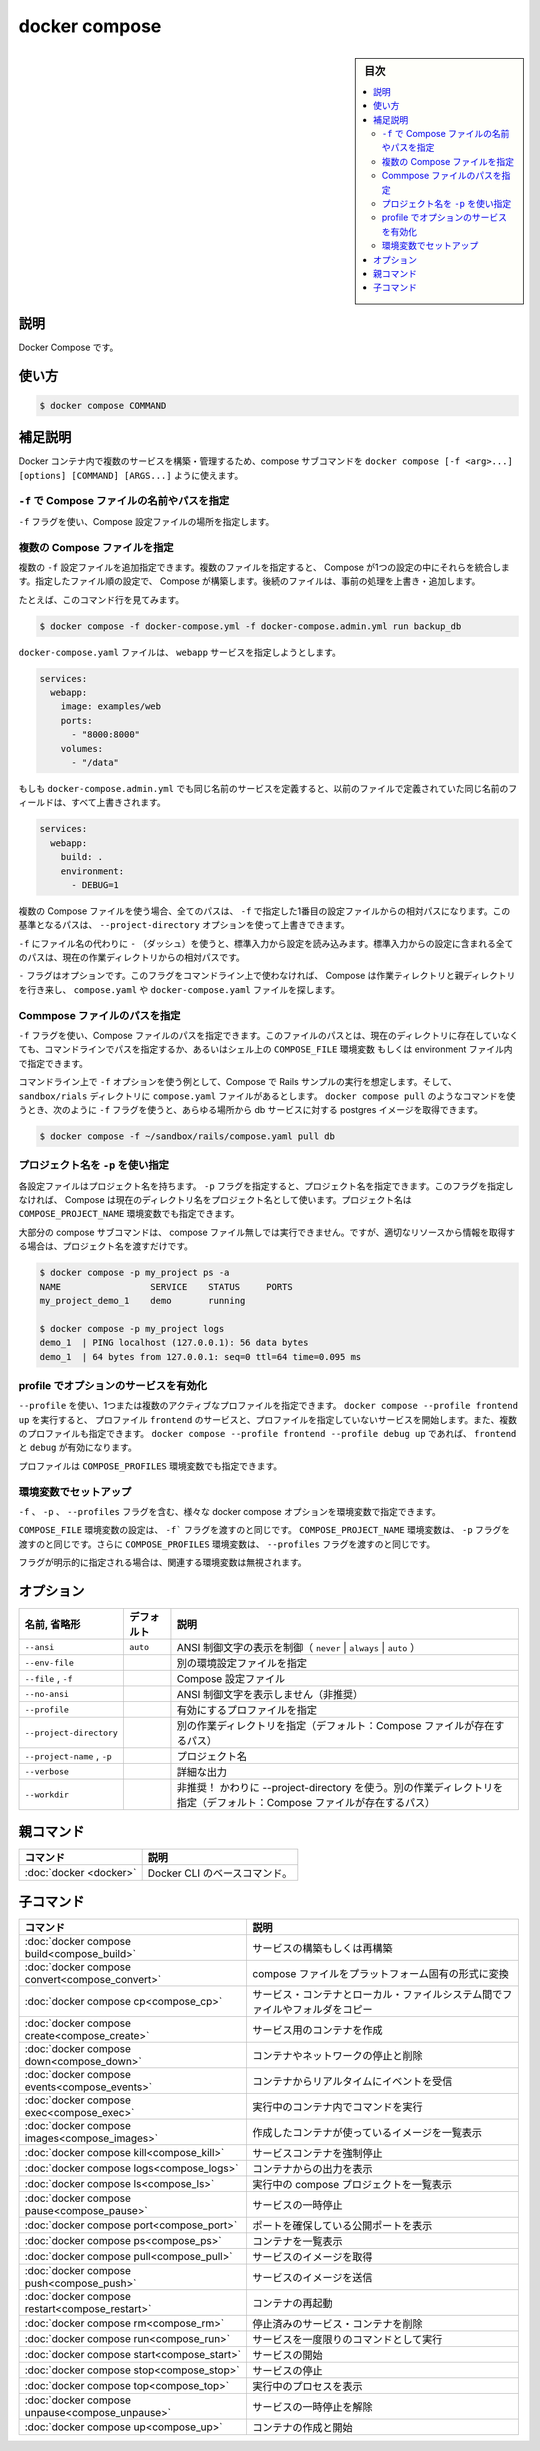 ﻿.. -*- coding: utf-8 -*-
.. URL: https://docs.docker.com/engine/reference/commandline/compose/
.. SOURCE: 
   doc version: 20.10
      https://github.com/docker/docker.github.io/blob/master/engine/reference/commandline/compose.md
.. check date: 2022/03/06
.. -------------------------------------------------------------------

.. docker compose

=======================================
docker compose
=======================================

.. sidebar:: 目次

   .. contents:: 
       :depth: 3
       :local:

説明
==========

.. Docker Compose

Docker Compose です。

使い方
==========

.. code-block:: bash

   $ docker compose COMMAND

.. Extended description

補足説明
==========

.. You can use compose subcommand, docker compose [-f <arg>...] [options] [COMMAND] [ARGS...], to build and manage multiple services in Docker containers.

Docker コンテナ内で複数のサービスを構築・管理するため、compose サブコマンドを ``docker compose [-f <arg>...] [options] [COMMAND] [ARGS...]`` ように使えます。

.. Use -f to specify name and path of one or more Compose files

.. _use--f-to-specify-name-and-path-of-one-or-more-compose-files:

``-f`` で Compose ファイルの名前やパスを指定
--------------------------------------------------

.. Use the -f flag to specify the location of a Compose configuration file.

``-f`` フラグを使い、Compose 設定ファイルの場所を指定します。

.. Specifying multiple Compose files

.. _specifying-multiple-compose-files:

複数の Compose ファイルを指定
------------------------------

.. You can supply multiple -f configuration files. When you supply multiple files, Compose combines them into a single configuration. Compose builds the configuration in the order you supply the files. Subsequent files override and add to their predecessors.

複数の ``-f`` 設定ファイルを追加指定できます。複数のファイルを指定すると、 Compose が1つの設定の中にそれらを統合します。指定したファイル順の設定で、 Compose が構築します。後続のファイルは、事前の処理を上書き・追加します。

.. For example, consider this command line:

たとえば、このコマンド行を見てみます。

.. code-block:: bash

   $ docker compose -f docker-compose.yml -f docker-compose.admin.yml run backup_db

.. The docker-compose.yml file might specify a webapp service.

``docker-compose.yaml`` ファイルは、 ``webapp`` サービスを指定しようとします。

.. code-block:: yaml

   services:
     webapp:
       image: examples/web
       ports:
         - "8000:8000"
       volumes:
         - "/data"

.. If the docker-compose.admin.yml also specifies this same service, any matching fields override the previous file. New values, add to the webapp service configuration.

もしも ``docker-compose.admin.yml`` でも同じ名前のサービスを定義すると、以前のファイルで定義されていた同じ名前のフィールドは、すべて上書きされます。

.. code-block:: yaml

   services:
     webapp:
       build: .
       environment:
         - DEBUG=1

.. When you use multiple Compose files, all paths in the files are relative to the first configuration file specified with -f. You can use the --project-directory option to override this base path.

複数の Compose ファイルを使う場合、全てのパスは、 ``-f`` で指定した1番目の設定ファイルからの相対パスになります。この基準となるパスは、 ``--project-directory`` オプションを使って上書きできます。

.. Use a -f with - (dash) as the filename to read the configuration from stdin. When stdin is used all paths in the configuration are relative to the current working directory.

``-f`` にファイル名の代わりに ``-`` （ダッシュ）を使うと、標準入力から設定を読み込みます。標準入力からの設定に含まれる全てのパスは、現在の作業ディレクトリからの相対パスです。

.. The -f flag is optional. If you don’t provide this flag on the command line, Compose traverses the working directory and its parent directories looking for a compose.yaml or docker-compose.yaml file.

``-`` フラグはオプションです。このフラグをコマンドライン上で使わなければ、 Compose は作業ティレクトリと親ディレクトリを行き来し、 ``compose.yaml`` や ``docker-compose.yaml`` ファイルを探します。

.. Specifying a path to a single Compose file

.. _specifying-a-path-to-a-single-compose-file:

Commpose ファイルのパスを指定
------------------------------

``-f`` フラグを使い、Compose ファイルのパスを指定できます。このファイルのパスとは、現在のディレクトリに存在していなくても、コマンドラインでパスを指定するか、あるいはシェル上の ``COMPOSE_FILE`` 環境変数 もしくは environment ファイル内で指定できます。

.. You can use the -f flag to specify a path to a Compose file that is not located in the current directory, either from the command line or by setting up a COMPOSE_FILE environment variable in your shell or in an environment file.

コマンドライン上で ``-f`` オプションを使う例として、Compose で Rails サンプルの実行を想定します。そして、 ``sandbox/rials`` ディレクトリに ``compose.yaml`` ファイルがあるとします。 ``docker compose pull`` のようなコマンドを使うとき、次のように ``-f`` フラグを使うと、あらゆる場所から db サービスに対する postgres イメージを取得できます。

.. For an example of using the -f option at the command line, suppose you are running the Compose Rails sample, and have a compose.yaml file in a directory called sandbox/rails. You can use a command like docker compose pull to get the postgres image for the db service from anywhere by using the -f flag as follows:

.. code-block:: bash

   $ docker compose -f ~/sandbox/rails/compose.yaml pull db

.. Use -p to specify a project name

.. _use--p-to-specify-a-project-name:

プロジェクト名を ``-p`` を使い指定
----------------------------------------

.. Each configuration has a project name. If you supply a -p flag, you can specify a project name. If you don’t specify the flag, Compose uses the current directory name. Project name can also be set by COMPOSE_PROJECT_NAME environment variable.

各設定ファイルはプロジェクト名を持ちます。 ``-p`` フラグを指定すると、プロジェクト名を指定できます。このフラグを指定しなければ、 Compose は現在のディレクトリ名をプロジェクト名として使います。プロジェクト名は ``COMPOSE_PROJECT_NAME`` 環境変数でも指定できます。

.. Most compose subcommand can be ran without a compose file, just passing project name to retrieve the relevant resources.

大部分の compose サブコマンドは、 compose ファイル無しでは実行できません。ですが、適切なリソースから情報を取得する場合は、プロジェクト名を渡すだけです。

.. code-block:: bash

   $ docker compose -p my_project ps -a
   NAME                 SERVICE    STATUS     PORTS
   my_project_demo_1    demo       running
   
   $ docker compose -p my_project logs
   demo_1  | PING localhost (127.0.0.1): 56 data bytes
   demo_1  | 64 bytes from 127.0.0.1: seq=0 ttl=64 time=0.095 ms

.. Use profiles to enable optional services
.. _use-profiles-to-enable-optional-services:

profile でオプションのサービスを有効化
----------------------------------------

.. Use --profile to specify one or more active profiles Calling docker compose --profile frontend up will start the services with the profile frontend and services without any specified profiles. You can also enable multiple profiles, e.g. with docker compose --profile frontend --profile debug up the profiles frontend and debug will be enabled.

``--profile`` を使い、1つまたは複数のアクティブなプロファイルを指定できます。 ``docker compose --profile frontend up`` を実行すると、 プロファイル ``frontend`` のサービスと、プロファイルを指定していないサービスを開始します。また、複数のプロファイルも指定できます。 ``docker compose --profile frontend --profile debug up`` であれば、 ``frontend`` と ``debug`` が有効になります。

.. Profiles can also be set by COMPOSE_PROFILES environment variable.

プロファイルは ``COMPOSE_PROFILES`` 環境変数でも指定できます。

.. Set up environment variables

.. _set-up-environment-variables:

環境変数でセットアップ
------------------------------

.. You can set environment variables for various docker compose options, including the -f, -p and --profiles flags.

``-f`` 、 ``-p`` 、 ``--profiles`` フラグを含む、様々な docker  compose オプションを環境変数で指定できます。

.. Setting the COMPOSE_FILE environment variable is equivalent to passing the -f flag, COMPOSE_PROJECT_NAME environment variable does the same for to the -p flag, and so does COMPOSE_PROFILES environment variable for to the --profiles flag.

``COMPOSE_FILE`` 環境変数の設定は、 ``-f``` フラグを渡すのと同じです。 ``COMPOSE_PROJECT_NAME`` 環境変数は、 ``-p`` フラグを渡すのと同じです。さらに ``COMPOSE_PROFILES`` 環境変数は、 ``--profiles`` フラグを渡すのと同じです。

.. If flags are explicitly set on command line, associated environment variable is ignored

フラグが明示的に指定される場合は、関連する環境変数は無視されます。

オプション
==========

.. list-table::
   :header-rows: 1

   * - 名前, 省略形
     - デフォルト
     - 説明
   * - ``--ansi``
     - ``auto``
     - ANSI 制御文字の表示を制御（ ``never`` | ``always`` | ``auto`` ）
   * - ``--env-file``
     - 
     - 別の環境設定ファイルを指定
   * - ``--file`` , ``-f``
     - 
     - Compose 設定ファイル
   * - ``--no-ansi``
     - 
     - ANSI 制御文字を表示しません（非推奨）
   * - ``--profile``
     - 
     - 有効にするプロファイルを指定
   * - ``--project-directory``
     - 
     - 別の作業ディレクトリを指定（デフォルト：Compose ファイルが存在するパス）
   * - ``--project-name`` , ``-p``
     - 
     - プロジェクト名
   * - ``--verbose``
     - 
     - 詳細な出力
   * - ``--workdir``
     - 
     - 非推奨！ かわりに --project-directory を使う。別の作業ディレクトリを指定（デフォルト：Compose ファイルが存在するパス）


親コマンド
==========

.. list-table::
   :header-rows: 1

   * - コマンド
     - 説明
   * - :doc:`docker <docker>`
     - Docker CLI のベースコマンド。


.. Child commands

子コマンド
==========

.. list-table::
   :header-rows: 1

   * - コマンド
     - 説明
   * - :doc:`docker compose build<compose_build>`
     - サービスの構築もしくは再構築
   * - :doc:`docker compose convert<compose_convert>`
     - compose ファイルをプラットフォーム固有の形式に変換
   * - :doc:`docker compose cp<compose_cp>`
     - サービス・コンテナとローカル・ファイルシステム間でファイルやフォルダをコピー
   * - :doc:`docker compose create<compose_create>`
     - サービス用のコンテナを作成
   * - :doc:`docker compose down<compose_down>`
     - コンテナやネットワークの停止と削除
   * - :doc:`docker compose events<compose_events>`
     - コンテナからリアルタイムにイベントを受信
   * - :doc:`docker compose exec<compose_exec>`
     - 実行中のコンテナ内でコマンドを実行
   * - :doc:`docker compose images<compose_images>`
     - 作成したコンテナが使っているイメージを一覧表示
   * - :doc:`docker compose kill<compose_kill>`
     - サービスコンテナを強制停止
   * - :doc:`docker compose logs<compose_logs>`
     - コンテナからの出力を表示
   * - :doc:`docker compose ls<compose_ls>`
     - 実行中の compose プロジェクトを一覧表示
   * - :doc:`docker compose pause<compose_pause>`
     - サービスの一時停止
   * - :doc:`docker compose port<compose_port>`
     - ポートを確保している公開ポートを表示
   * - :doc:`docker compose ps<compose_ps>`
     - コンテナを一覧表示
   * - :doc:`docker compose pull<compose_pull>`
     - サービスのイメージを取得
   * - :doc:`docker compose push<compose_push>`
     - サービスのイメージを送信
   * - :doc:`docker compose restart<compose_restart>`
     - コンテナの再起動
   * - :doc:`docker compose rm<compose_rm>`
     - 停止済みのサービス・コンテナを削除
   * - :doc:`docker compose run<compose_run>`
     - サービスを一度限りのコマンドとして実行
   * - :doc:`docker compose start<compose_start>`
     - サービスの開始
   * - :doc:`docker compose stop<compose_stop>`
     - サービスの停止
   * - :doc:`docker compose top<compose_top>`
     - 実行中のプロセスを表示
   * - :doc:`docker compose unpause<compose_unpause>`
     - サービスの一時停止を解除
   * - :doc:`docker compose up<compose_up>`
     - コンテナの作成と開始


.. seealso:: 

   docker compose
      https://docs.docker.com/engine/reference/commandline/compose/
